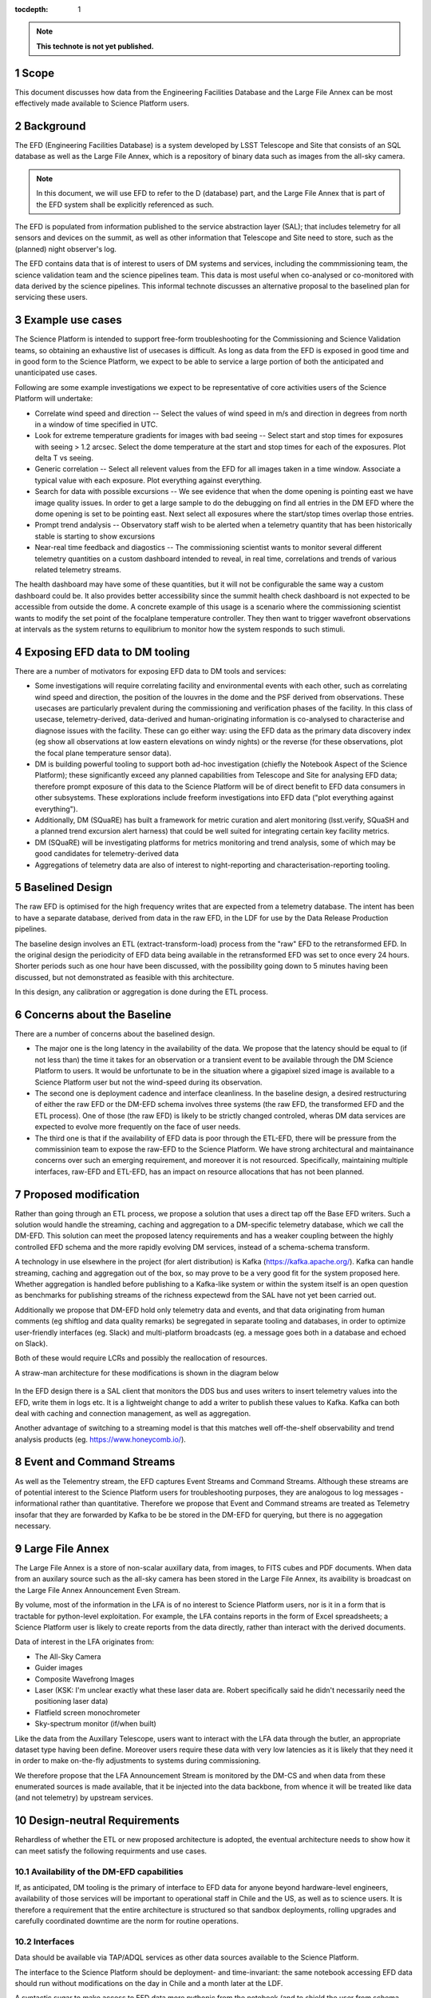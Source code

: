 ..
  Technote content.

  See https://developer.lsst.io/docs/rst_styleguide.html
  for a guide to reStructuredText writing.

  Do not put the title, authors or other metadata in this document;
  those are automatically added.

  Use the following syntax for sections:

  Sections
  ========

  and

  Subsections
  -----------

  and

  Subsubsections
  ^^^^^^^^^^^^^^

  To add images, add the image file (png, svg or jpeg preferred) to the
  _static/ directory. The reST syntax for adding the image is

  .. figure:: /_static/filename.ext
     :name: fig-label

     Caption text.

   Run: ``make html`` and ``open _build/html/index.html`` to preview your work.
   See the README at https://github.com/lsst-sqre/lsst-technote-bootstrap or
   this repo's README for more info.

   Feel free to delete this instructional comment.

:tocdepth: 1

.. Please do not modify tocdepth; will be fixed when a new Sphinx theme is shipped.

.. sectnum::

.. TODO: Delete the note below before merging new content to the master branch.

.. note::

   **This technote is not yet published.**

Scope
=====

This document discusses how data from the Engineering Facilities Database and the Large File Annex can be most effectively made available to Science Platform users. 


Background
==========
   
The EFD (Engineering Facilities Database) is a system developed by LSST Telescope and Site that consists of an SQL database as well as the Large File Annex, which is a repository of binary data such as images from the all-sky camera.

.. note::
  
  In this document, we will use EFD to refer to the D (database) part, and the Large File Annex that is part of the EFD system shall be explicitly referenced as such.

The EFD is populated from information published to the service abstraction layer (SAL); that includes telemetry for all sensors and devices on the summit, as well as other information that Telescope and Site need to store, such as the (planned) night observer's log. 

The EFD contains data that is of interest to users of DM systems and services, including the commmissioning team, the science validation team and the science pipelines team. This data is most useful when co-analysed or co-monitored with data derived by the science pipelines. This informal technote discusses an alternative proposal to the baselined plan for servicing these users. 

Example use cases
=================

The Science Platform is intended to support free-form troubleshooting for the Commissioning and Science Validation teams, so obtaining an exhaustive list of usecases is difficult. As long as data from the EFD is exposed in good time and in good form to the Science Platform, we expect to be able to service a large portion of both the anticipated and unanticipated use cases.

Following are some example investigations we expect to be representative of core activities users of the Science
Platform will undertake: 

* Correlate wind speed and direction -- Select the values of wind speed in m/s and direction in degrees from north in a window of time specified in UTC.
* Look for extreme temperature gradients for images with bad seeing -- Select start and stop times for exposures with seeing > 1.2 arcsec.  Select the dome temperature at the start and stop times for each of the exposures.  Plot delta T vs seeing.
* Generic correlation -- Select all relevent values from the EFD for all images taken in a time window.  Associate a typical value with each exposure.  Plot everything against everything.
* Search for data with possible excursions -- We see evidence that when the dome opening is pointing east we have image quality issues.  In order to get a large sample to do the debugging on find all entries in the DM EFD where the dome opening is set to be pointing east.  Next select all exposures where the start/stop times overlap those entries.
* Prompt trend andalysis -- Observatory staff wish to be alerted when a telemetry quantity that has been historically stable is starting to show excursions
* Near-real time feedback and diagostics -- The commissioning scientist wants to monitor several different telemetry quantities on a custom dashboard intended to reveal, in real time, correlations and trends of various related telemetry streams.
The health dashboard may have some of these quantities, but it will not be configurable the same way a custom dashboard could be.
It also provides better accessibility since the summit health check dashboard is not expected to be accessible from outside the dome.
A concrete example of this usage is a scenario where the commissioning scientist wants to modify the set point of the focalplane temperature controller.
They then want to trigger wavefront observations at intervals as the system returns to equilibrium to monitor how the system responds to such stimuli.

Exposing EFD data to DM tooling
===============================

There are a number of motivators for exposing EFD data to DM tools and services:

* Some investigations will require correlating facility and environmental events with each other, such as correlating wind speed and direction, the position of the louvres in the dome and the PSF derived from observations. These usecases are particularly prevalent during the commissioning and verification phases of the facility. In this class of usecase, telemetry-derived, data-derived and human-originating information is co-analysed to characterise and diagnose issues with the facility. These can go either way: using the EFD data as the primary data discovery index (eg show all observations at low eastern elevations on windy nights) or the reverse (for these observations, plot the focal plane temperature sensor data). 

* DM is building powerful tooling to support both ad-hoc investigation (chiefly the Notebook Aspect of the Science Platform); these significantly exceed any planned capabilities from Telescope and Site for analysing EFD data; therefore prompt exposure of this data to the Science Platform will be of direct benefit to EFD data consumers in other subsystems. These explorations include freeform investigations into EFD data ("plot everything against everything").

* Additionally, DM (SQuaRE) has built a framework for metric curation and alert monitoring (lsst.verify, SQuaSH and a planned trend excursion alert harness) that could be well suited for integrating certain key facility metrics.

* DM (SQuaRE) will be investigating platforms for metrics monitoring and trend analysis, some of which may be good candidates for telemetry-derived data

* Aggregations of telemetry data are also of interest to night-reporting and characterisation-reporting tooling.


Baselined Design
================

The raw EFD is optimised for the high frequency writes that are expected from a telemetry database. The intent has been to have a separate database, derived from data in the raw EFD, in the LDF for use by the Data Release Production pipelines.

The baseline design involves an ETL (extract-transform-load) process from the "raw" EFD to the retransformed EFD. In the original design the periodicity of EFD data being available in the retransformed EFD was set to once every 24 hours. Shorter periods such as one hour have been discussed, with the possibility going down to 5 minutes having been discussed, but not demonstrated as feasible with this architecture. 

In this design, any calibration or aggregation is done during the ETL process. 


Concerns about the Baseline
===========================

There are a number of concerns about the baselined design.

* The major one is the long latency in the availability of the data. We propose that the latency should be equal to (if not less than) the time it takes for an observation or a transient event to be available through the DM Science Platform to users. It would be unfortunate to be in the situation where a gigapixel sized image is available to a Science Platform user but not the wind-speed during its observation.

* The second one is deployment cadence and interface cleanliness. In the baseline design, a desired restructuring of either the raw EFD or the DM-EFD schema involves three systems (the raw EFD, the transformed EFD and the ETL process). One of those (the raw EFD) is likely to be strictly changed controled, wheras DM data services are expected to evolve more frequently on the face of user needs. 

* The third one is that if the availability of EFD data is poor through the ETL-EFD, there will be pressure from the commissinion team to expose the raw-EFD to the Science Platform. We have strong architectural and maintainance concerns over such an emerging requirement, and moreover it is not resourced. Specifically, maintaining multiple interfaces, raw-EFD and ETL-EFD, has an impact on resource allocations that has not been planned.
  
Proposed modification
=====================

Rather than going through an ETL process, we propose a solution that uses a direct tap off the Base EFD writers. Such a solution would handle the streaming, caching and aggregation to a DM-specific telemetry database, which we call the DM-EFD. This solution can meet the proposed latency requirements and has a weaker coupling between the highly controlled EFD schema and the more rapidly evolving DM services, instead of a schema-schema transform. 

A technology in use elsewhere in the project (for alert distribution) is Kafka (https://kafka.apache.org/). Kafka can handle streaming, caching and aggregation out of the box, so may prove to be a very good fit for the system proposed here. Whether aggregation is handled before publishing to a Kafka-like system or within the system itself is an open question as benchmarks for publishing streams of the richness expectewd from the SAL have not yet been carried out.

Additionally we propose that DM-EFD hold only telemetry data and events, and that data originating from human comments (eg shiftlog and data quality remarks) be segregated in separate tooling and databases, in order to optimize user-friendly interfaces (eg. Slack) and multi-platform broadcasts (eg. a message goes both in a database and echoed on Slack). 

Both of these would require LCRs and possibly the reallocation of resources.

A straw-man architecture for these modifications is shown in the diagram below

.. figure:: /_static/dm-efd-take3.png
        :name: fig-arch

In the EFD design there is a SAL client that monitors the DDS bus and uses writers to insert telemetry values into the EFD, write them in logs etc. It is a lightweight change to add a writer to publish these values to Kafka. Kafka can both deal with caching and connection management, as well as aggregation. 

Another advantage of switching to a streaming model is that this matches well off-the-shelf observability and trend analysis products (eg. https://www.honeycomb.io/).


Event and Command Streams
=========================

As well as the Telementry stream, the EFD captures Event Streams and Command Streams. Although these streams are of potential interest to the Science Platform users for troubleshooting purposes, they are analogous to log messages - informational rather than quantitative. Therefore we propose that Event and Command streams are treated as Telemetry insofar that they are forwarded by Kafka to be be stored in the DM-EFD for querying, but there is no aggegation necessary. 


Large File Annex
================

The Large File Annex is a store of non-scalar auxillary data, from images, to FITS cubes and PDF documents. When data from an auxilary source such as the all-sky camera has been stored in the Large File Annex, its avaibility is broadcast on the Large File Annex Announcement Even Stream.

By volume, most of the information in the LFA is of no interest to Science Platform users, nor is it in a form that is tractable for python-level exploitation. For example, the LFA contains reports in the form of Excel spreadsheets; a Science Platform user is likely to create reports from the data directly, rather than interact with the derived documents.

Data of interest in the LFA originates from:

* The All-Sky Camera

* Guider images

* Composite Wavefrong Images

* Laser (KSK: I'm unclear exactly what these laser data are.  Robert specifically said he didn't necessarily need the positioning laser data)

* Flatfield screen monochrometer

* Sky-spectrum monitor (if/when built)

Like the data from the Auxillary Telescope, users want to interact with the LFA data through the butler, an appropriate dataset type having been define. Moreover users require these data with very low latencies as it is likely that they need it in order to make on-the-fly adjustments to systems during commissioning.

We therefore propose that the LFA Announcement Stream is monitored by the DM-CS and when data from these enumerated sources is made available, that it be injected into the data backbone, from whence it will be treated like data (and not telemetry) by upstream services.


Design-neutral Requirements
===========================

Rehardless of whether the ETL or new proposed architecture is adopted, the eventual architecture needs to show how it can meet satisfy the following requirments and use cases.  


Availability of the DM-EFD capabilities
----------------------------------------

If, as anticipated, DM tooling is the primary of interface to EFD data for anyone beyond hardware-level engineers, availability of those services will be important to operational staff in Chile and the US, as well as to science users. It is therefore a requirement that the entire architecture is structured so that sandbox deployments, rolling upgrades and carefully coordinated downtime are the norm for routine operations. 

Interfaces
----------

Data should be available via TAP/ADQL services as other data sources available to the Science Platform.

The interface to the Science Platform should be deployment- and time-invariant: the same notebook accessing EFD data should run without modifications on the day in Chile and a month later at the LDF.

A syntactic sugar to make access to EFD data more pythonic from the notebook (and to shield the user from schema implementation details) has been requested. Here is an example of how a notebook user could obtain statistics on the M1/M3 temperature sensors::

  import numpy as np
  import lsst.efd as efd
  ...

  # Get the temperatures in one go 
  envtemp = efd.get("m1m3.actuators.envtemp")
  stdev = np.std(envtemp)
  mean = np.mean(envtemp)
  print(f"temperature = {mean} +/- {stdev} K")



Aggregation
-----------

The purpose of aggregation is both to reduce volume on high-frequency telemetry data and to increase the signal-to-noise of busy telemetry. Science Platform users are generally interested in events at the same order of cadence as a camera exposure; therefore we propose that all telemetry data sampled with a frequency higher than 1Hz is (1) sampled at 1Hz and (2) aggregated to 1Hz using these generic statistics:

* Max

* Min

* Mean

* Median

* Standard Deviation

For command streams, no aggregation should be done.

For event streams we propose that using Kafka we sum repeats of the
same messages within the 1Hz window (eg if the M1M3 subsystem issues a
limitError even 100 times in the last second, a repeat counter of 100
is stored with the event).


Latency
-------

Latency should be addressed in two parts:

1. Persistence latency -- This is the latency between an even being published on the DDS to that event showing up as an aggregated quantity in the DM EFD.  This latency should be equal to or less than the time to take and reduce a single raft of data on a parallel reduction system.  This puts an upper bound on the sampling rate for the aggregated event streams. For Auxillary data, lower latencies are required; for example CBP data has been requested to be available at 1-second scale latencies. 

2. Query latency -- Doing a strict time span query should be of order 1 sec.  More complicated queries, queries involving joins, will have higher latency and should be addressed on a case by case basis.

Redundancy
----------

DM-EFD should be sized to hold the aggregated event streams from commissioning to the end if operations.  It should be redundant, or backed up so that the risk of data loss is acceptably low, even if the EFD system is backed some other way into cold storage. 

Other
-----

A notebook examining data should be deployment invariant within LSST operations; i.e. the same notebook should work in a Science Platform deployment at the LDF and one at the Base. 

Units should be SI units, and the time stamps should be in UTC.

.. .. rubric:: References

.. Make in-text citations with: :cite:`bibkey`.

.. .. bibliography:: local.bib lsstbib/books.bib lsstbib/lsst.bib lsstbib/lsst-dm.bib lsstbib/refs.bib lsstbib/refs_ads.bib
..    :encoding: latex+latin
..    :style: lsst_aa
